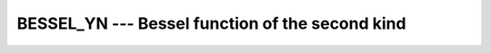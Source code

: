 ..
  Copyright 1988-2022 Free Software Foundation, Inc.
  This is part of the GCC manual.
  For copying conditions, see the copyright.rst file.

.. _bessel_yn:

.. index:: BESSEL_YN

.. index:: BESYN

.. index:: DBESYN

.. index:: Bessel function, second kind

BESSEL_YN --- Bessel function of the second kind
************************************************

.. function:: BESSEL_YN(N, X)

  ``BESSEL_YN(N, X)`` computes the Bessel function of the second kind of
  order :samp:`{N}` of :samp:`{X}`. This function is available under the name
  ``BESYN`` as a GNU extension.  If :samp:`{N}` and :samp:`{X}` are arrays,
  their ranks and shapes shall conform.

  :param N:
    Shall be a scalar or an array of type  ``INTEGER`` .

  :param N1:
    Shall be a non-negative scalar of type  ``INTEGER``.

  :param N2:
    Shall be a non-negative scalar of type  ``INTEGER``.

  :param X:
    Shall be a scalar or an array of type  ``REAL`` ;
    for ``BESSEL_YN(N1, N2, X)`` it shall be scalar.

  :return:
    The return value is a scalar of type ``REAL``. It has the same
    kind as :samp:`{X}`.

  Standard:
    Fortran 2008 and later, negative :samp:`{N}` is allowed as GNU extension

  Class:
    Elemental function, except for the transformational function
    ``BESSEL_YN(N1, N2, X)``

  Syntax:
    .. code-block:: fortran

      RESULT = BESSEL_YN(N, X)
      RESULT = BESSEL_YN(N1, N2, X)

  Note:
    The transformational function uses a recurrence algorithm which might,
    for some values of :samp:`{X}`, lead to different results than calls to
    the elemental function.

  Example:
    .. code-block:: fortran

      program test_besyn
        real(8) :: x = 1.0_8
        x = bessel_yn(5,x)
      end program test_besyn

  Specific names:
    .. list-table::
       :header-rows: 1

       * - Name
         - Argument
         - Return type
         - Standard

       * - ``DBESYN(N,X)``
         - ``INTEGER N``
         - ``REAL(8)``
         - GNU extension
       * -
         - ``REAL(8) X``
         -
         -